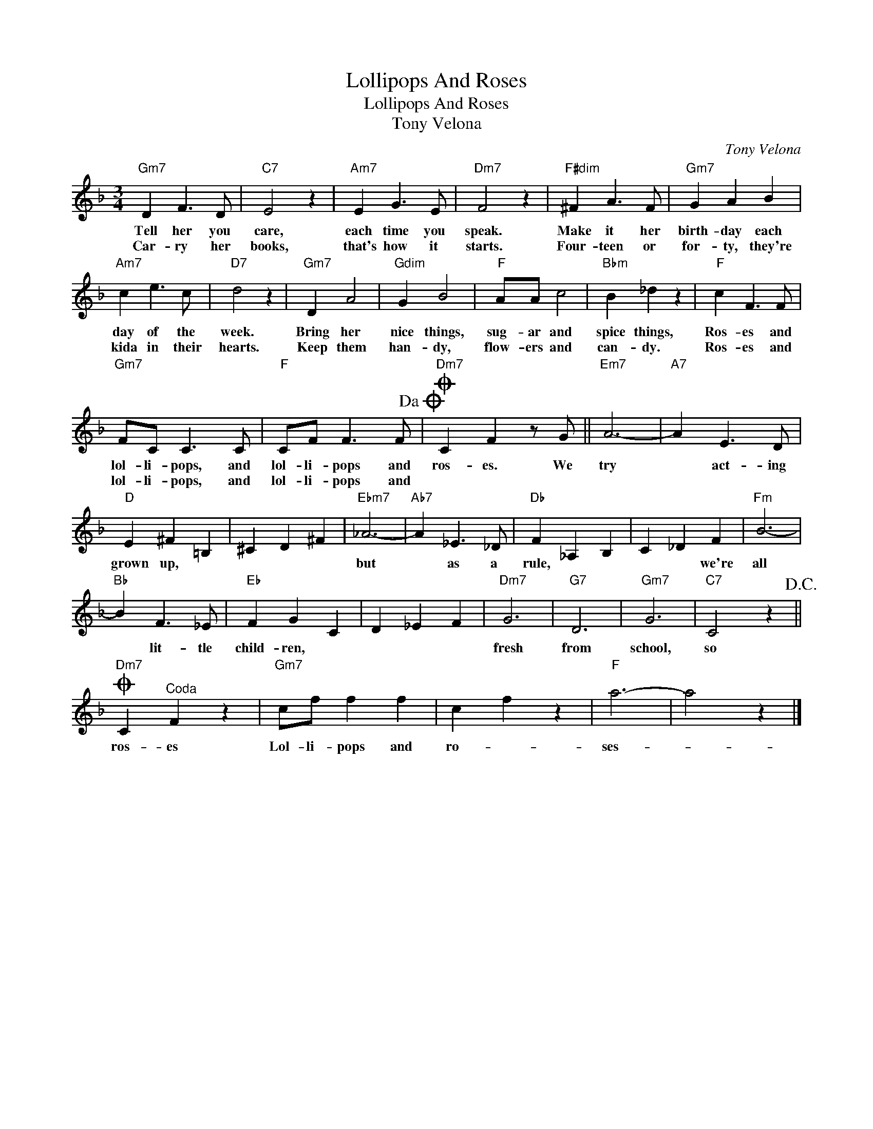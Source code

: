 X:1
T:Lollipops And Roses
T:Lollipops And Roses
T:Tony Velona
C:Tony Velona
Z:All Rights Reserved
L:1/4
M:3/4
K:F
V:1 treble 
%%MIDI program 40
%%MIDI control 7 100
%%MIDI control 10 64
V:1
"Gm7" D F3/2 D/ |"C7" E2 z |"Am7" E G3/2 E/ |"Dm7" F2 z |"F#dim" ^F A3/2 F/ |"Gm7" G A B | %6
w: Tell her you|care,|each time you|speak.|Make it her|birth- day each|
w: Car- ry her|books,|that's how it|starts.|Four- teen or|for- ty, they're|
"Am7" c e3/2 c/ |"D7" d2 z |"Gm7" D A2 |"Gdim" G B2 |"F" A/A/ c2 |"Bbm" B _d z |"F" c F3/2 F/ | %13
w: day of the|week.|Bring her|nice things,|sug- ar and|spice things,|Ros- es and|
w: kida in their|hearts.|Keep them|han- dy,|flow- ers and|can- dy.|Ros- es and|
"Gm7" F/C/ C3/2 C/ |"F" C/F/ F3/2 F/!dacoda! |O"Dm7" C F z/ G/ ||"Em7" A3- |"A7" A E3/2 D/ | %18
w: lol- li- pops, and|lol- li- pops and|ros- es. We|try|* act- ing|
w: lol- li- pops, and|lol- li- pops and||||
"D" E ^F =B, | ^C D ^F |"Ebm7" _A3- |"Ab7" A _E3/2 _D/ |"Db" F _A, B, | C _D F |"Fm" B3- | %25
w: grown up, *||but|* as a|rule, * *|* * we're|all|
w: |||||||
"Bb" B F3/2 _E/ |"Eb" F G C | D _E F |"Dm7" G3 |"G7" D3 |"Gm7" G3 |"C7" C2 z!D.C.! || %32
w: * lit- tle|child- ren, *||fresh|from|school,|so|
w: |||||||
O"Dm7" C"^Coda" F z |"Gm7" c/f/ f f | c f z |"F" a3- | a2 z |] %37
w: ros- es|Lol- li- pops and|ro- *|ses-||
w: |||||

